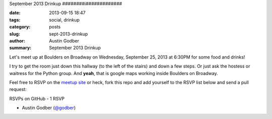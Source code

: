 September 2013 Drinkup
########i#############

:date: 2013-09-15 18:47
:tags: social, drinkup
:category: posts
:slug: sept-2013-drinkup
:author: Austin Godber
:summary: September 2013 Drinkup

Let's meet up at Boulders on Broadway on Wednesday, September 25, 2013 at
6:30PM for some food and drinks!

.. raw:: html

     <iframe width="580" height="480" frameborder="0" scrolling="no"
     marginheight="0" marginwidth="0"
     src="https://maps.google.com/maps?q=boulders+on+broadway&amp;sll=33.407511,-111.947526&amp;cid=2129925021433183075&amp;hl=en&amp;gl=us&amp;ie=UTF8&amp;hq=boulders+on+broadway&amp;hnear=&amp;ll=33.407511,-111.947526&amp;spn=0.006295,0.006295&amp;t=m&amp;output=embed"></iframe><br
     /><small><a
     href="https://maps.google.com/maps?q=boulders+on+broadway&amp;sll=33.407511,-111.947526&amp;cid=2129925021433183075&amp;hl=en&amp;gl=us&amp;ie=UTF8&amp;hq=boulders+on+broadway&amp;hnear=&amp;ll=33.407511,-111.947526&amp;spn=0.006295,0.006295&amp;t=m&amp;source=embed"
     style="color:#0000FF;text-align:left">View Larger Map</a></small>

I try to get the room just down this hallway (to the left of the stairs) and
down a few steps.  Or just ask the hostess or waitress for the Python group.
And **yeah**, that is google maps working inside Boulders on Broadway.

.. raw:: html

     <iframe width="580" height="480" frameborder="0" scrolling="no"
     marginheight="0" marginwidth="0"
     src="https://maps.google.com/maps?q=boulders+on+broadway&amp;layer=c&amp;sll=33.407511,-111.947526&amp;cid=2129925021433183075&amp;panoid=WAz6Pe1siE3I4FGf_LjrnQ&amp;cbp=13,120.4,,0,0&amp;hl=en&amp;gl=us&amp;ie=UTF8&amp;hq=boulders+on+broadway&amp;hnear=&amp;t=m&amp;cbll=33.407678,-111.947619&amp;source=embed&amp;ll=33.405203,-111.947615&amp;spn=0.008598,0.0103&amp;z=16&amp;output=svembed"></iframe><br
     /><small><a
     href="https://maps.google.com/maps?q=boulders+on+broadway&amp;layer=c&amp;sll=33.407511,-111.947526&amp;cid=2129925021433183075&amp;panoid=WAz6Pe1siE3I4FGf_LjrnQ&amp;cbp=13,120.4,,0,0&amp;hl=en&amp;gl=us&amp;ie=UTF8&amp;hq=boulders+on+broadway&amp;hnear=&amp;t=m&amp;cbll=33.407678,-111.947619&amp;source=embed&amp;ll=33.405203,-111.947615&amp;spn=0.008598,0.0103&amp;z=16"
     style="color:#0000FF;text-align:left">View Larger Map</a></small>

Feel free to RSVP on the `meetup site
<http://www.meetup.com/Phoenix-Python-Meetup-Group/events/117914382/>`_ or
heck, fork this repo and add yourself to the RSVP list below and send a pull
request:


RSVPs on GitHub - 1 RSVP

* Austin Godber (`@godber <http://twitter.com/godber>`_)

